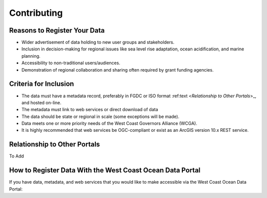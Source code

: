 Contributing
============

Reasons to Register Your Data
-----------------------------

* Wider advertisement of data holding to new user groups and stakeholders.
* Inclusion in decision-making for regional issues like sea level rise adaptation, ocean acidification, and marine planning.
* Accessibility to non-traditional users/audiences.
* Demonstration of regional collaboration and sharing often required by grant funding agencies. 

Criteria for Inclusion
----------------------

* The data must have a metadata record, preferably in FGDC or ISO format :ref:text <`Relationship to Other Portals`>_, and hosted on-line.
* The metadata must link to web services or direct download of data
* The data should be state or regional in scale (some exceptions will be made).
* Data meets one or more priority needs of the West Coast Governors Alliance (WCGA).
* It is highly recommended that web services be OGC-compliant or exist as an ArcGIS version 10.x REST service.

Relationship to Other Portals
-------------------------------

To Add

How to Register Data With the West Coast Ocean Data Portal
-----------------------------------------------------------
If you have data, metadata, and web services that you would like to make accessible via the West Coast Ocean Data Portal:

